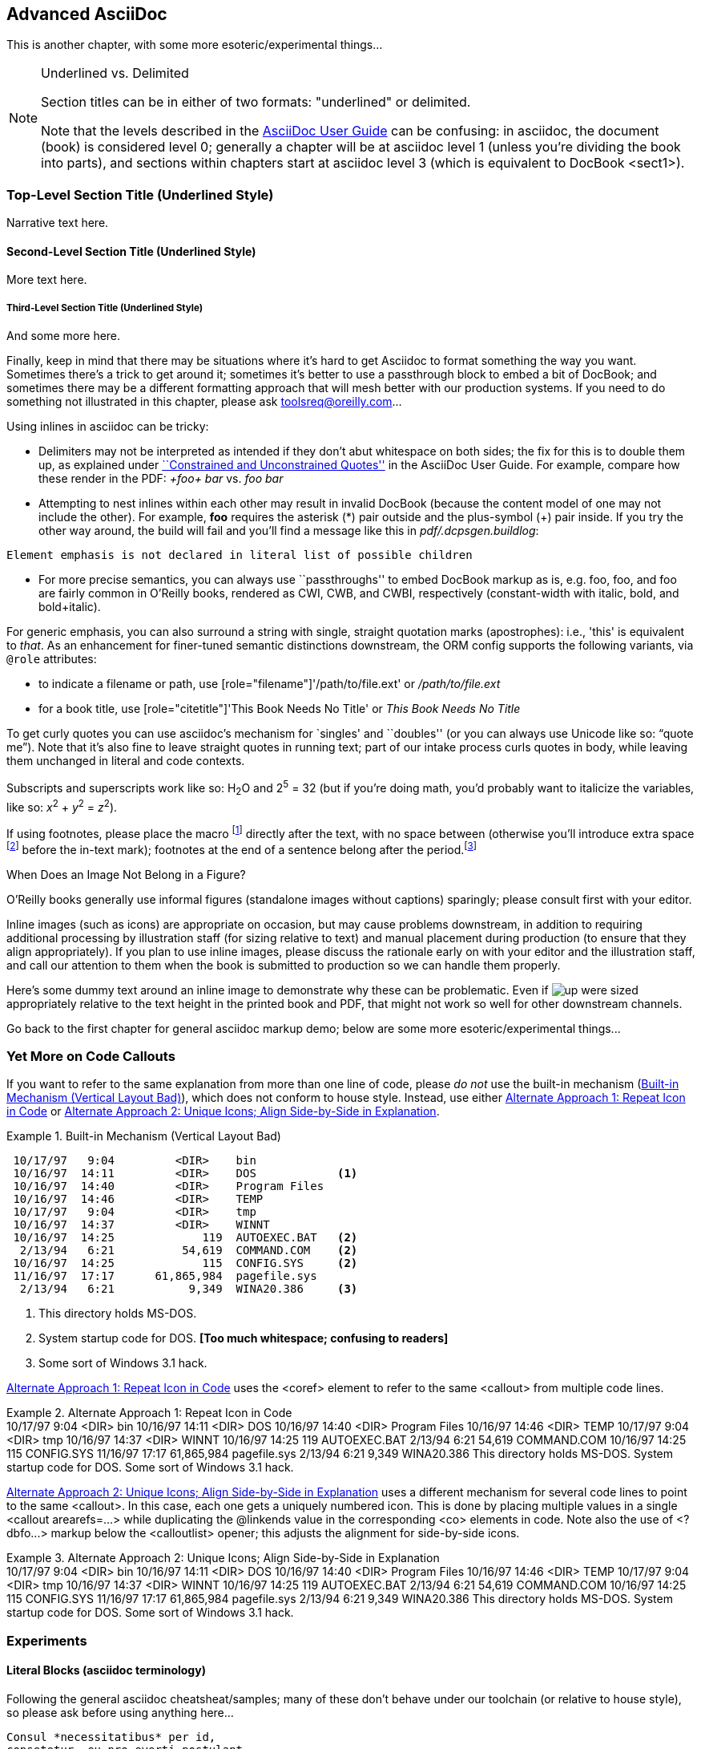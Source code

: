 [[chapid_3]]
== Advanced AsciiDoc
This is another chapter, with some more esoteric/experimental things...

.Underlined vs. Delimited
[NOTE]
====
Section titles can be in either of two formats: "underlined" or delimited.

Note that the levels described in the
http://www.methods.co.nz/asciidoc/userguide.html[AsciiDoc User Guide]
can be confusing: in asciidoc, the document (book) is considered level
0; generally a chapter will be at asciidoc level 1 (unless you're
dividing the book into parts), and sections within chapters start at
asciidoc level 3 (which is equivalent to DocBook +<sect1>+).
====

Top-Level Section Title (Underlined Style)
~~~~~~~~~~~~~~~~~~~~~~~~~~~~~~~~~~~~~~~~~~
Narrative text here.

Second-Level Section Title (Underlined Style)
^^^^^^^^^^^^^^^^^^^^^^^^^^^^^^^^^^^^^^^^^^^^^
More text here.

Third-Level Section Title (Underlined Style)
++++++++++++++++++++++++++++++++++++++++++++
And some more here.


Finally, keep in mind that there may be situations where it's hard to
get Asciidoc to format something the way you want. Sometimes there's a
trick to get around it; sometimes it's better to use a passthrough
block to embed a bit of DocBook; and sometimes there may be a
different formatting approach that will mesh better with our
production systems. If you need to do something not illustrated in
this chapter, please ask mailto:toolsreq@oreilly.com[]...


Using inlines in asciidoc can be tricky:

* Delimiters may not be interpreted as intended if they don't abut
whitespace on both sides; the fix for this is to double them up, as
explained under
http://www.methods.co.nz/asciidoc/userguide.html#X52[``Constrained and
Unconstrained Quotes''] in the AsciiDoc User Guide.  For example,
compare how these render in the PDF: _+foo+ bar_ vs. _++foo++ bar_

* Attempting to nest inlines within each other may result in invalid
DocBook (because the content model of one may not include the
other). For example, *+foo+* requires the asterisk (*) pair outside
and the plus-symbol (+) pair inside.  If you try the other way around,
the build will fail and you'll find a message like this in [role =
"filename"]_pdf/.dcpsgen.buildlog_: 
----
Element emphasis is not declared in literal list of possible children
----
* For more precise semantics, you can always use ``passthroughs'' to
  embed DocBook markup as is,
  e.g. pass:[<replaceable>foo</replaceable>],
  pass:[<userinput>foo</userinput>], and
  pass:[<userinput><replaceable>foo</replaceable></userinput>] are
  fairly common in O'Reilly books, rendered as CWI, CWB, and CWBI,
  respectively (constant-width with italic, bold, and bold+italic).

For generic emphasis, you can also surround a string with single,
straight quotation marks (apostrophes): i.e., 'this' is equivalent to
_that_. As an enhancement for finer-tuned semantic distinctions
downstream, the ORM config supports the following variants, via 
`@role` attributes:

* to indicate a filename or path, use [role="filename"]'/path/to/file.ext' or [role="filename"]_/path/to/file.ext_
* for a book title, use [role="citetitle"]'This Book Needs No Title' or [role="citetitle"]_This Book Needs No Title_

To get curly quotes you can use asciidoc's mechanism for `singles' and
``doubles'' (or you can always use Unicode like so: &#x201C;quote
me&#x201D;). Note that it's also fine to leave straight quotes in
running text; part of our intake process curls quotes in body, while
leaving them unchanged in literal and code contexts.

Subscripts and superscripts work like so: H~2~O and 2^5^ = 32 (but if
you're doing math, you'd probably want to italicize the variables,
like so: _x_^2^ + _y_^2^ = _z_^2^).

If using footnotes, please place the macro footnote:[This is a standard
footnote.] directly after the text, with no space between (otherwise
you'll introduce extra space footnote:[This one has extraneous space
before the in-text mark (although the footnote itself is fine).]
before the in-text mark); footnotes at the end of a sentence belong
after the period.footnote:[If your footnote text includes +++[square
brackets]+++, you can escape them with a passthrough macro.]

.When Does an Image Not Belong in a Figure?
****
O'Reilly books generally use informal figures (standalone images
without captions) sparingly; please consult first with your editor.

Inline images (such as icons) are appropriate on occasion, but may
cause problems downstream, in addition to requiring additional
processing by illustration staff (for sizing relative to text) and
manual placement during production (to ensure that they align
appropriately). If you plan to use inline images, please discuss the
rationale early on with your editor and the illustration staff, and
call our attention to them when the book is submitted to production so
we can handle them properly.

Here's some dummy text around an inline image to demonstrate why these
can be problematic. Even if image:images/icons/up.png[] were sized
appropriately relative to the text height in the printed book and PDF,
that might not work so well for other downstream channels.  
****



++++
<remark>Go back to the first chapter for general asciidoc markup demo; below are some more esoteric/experimental things...</remark>
++++

[[callout-multiples]]
=== Yet More on Code Callouts

If you want to refer to the same explanation from more than one line
of code, please _do not_ use the built-in mechanism
(<<bad_dup_layout>>), which does not conform to house style.
Instead, use either <<alt_dup_layout>> or <<horiz_layout>>.

[[bad_dup_layout]]
.Built-in Mechanism (Vertical Layout Bad)
====
-----------------------------------------------------
 10/17/97   9:04         <DIR>    bin
 10/16/97  14:11         <DIR>    DOS            <1>
 10/16/97  14:40         <DIR>    Program Files
 10/16/97  14:46         <DIR>    TEMP
 10/17/97   9:04         <DIR>    tmp
 10/16/97  14:37         <DIR>    WINNT
 10/16/97  14:25             119  AUTOEXEC.BAT   <2>
  2/13/94   6:21          54,619  COMMAND.COM    <2>
 10/16/97  14:25             115  CONFIG.SYS     <2>
 11/16/97  17:17      61,865,984  pagefile.sys
  2/13/94   6:21           9,349  WINA20.386     <3>
-----------------------------------------------------
====
<1> This directory holds MS-DOS.
<2> System startup code for DOS. *[Too much whitespace; confusing to readers]*
<3> Some sort of Windows 3.1 hack.

<<alt_dup_layout>> uses the +<coref>+ element to refer to the same
+<callout>+ from multiple code lines.

[[alt_dup_layout]]
.Alternate Approach 1: Repeat Icon in Code
====
++++
<programlisting>
 10/17/97   9:04         &lt;DIR&gt;    bin
 10/16/97  14:11         &lt;DIR&gt;    DOS     <co id="co-id1" linkends="co1"/>
 10/16/97  14:40         &lt;DIR&gt;    Program Files
 10/16/97  14:46         &lt;DIR&gt;    TEMP
 10/17/97   9:04         &lt;DIR&gt;    tmp
 10/16/97  14:37         &lt;DIR&gt;    WINNT
 10/16/97  14:25             119  AUTOEXEC.BAT   <co id="co-id2" linkends="co2"/>
  2/13/94   6:21          54,619  COMMAND.COM    <coref linkend="co-id2"/>
 10/16/97  14:25             115  CONFIG.SYS     <coref linkend="co-id2"/>
 11/16/97  17:17      61,865,984  pagefile.sys
  2/13/94   6:21           9,349  WINA20.386     <co id="co-id3" linkends="co3"/>
</programlisting>

<calloutlist>
  <callout arearefs="co-id1" id="co1">
    <para>This directory holds MS-DOS.</para>
  </callout>
  <callout arearefs="co-id2" id="co2"> 
    <para>System startup code for DOS.</para>
  </callout>
  <callout arearefs="co-id3" id="co3">    
  <para>Some sort of Windows 3.1 hack.</para>
  </callout>
</calloutlist>
++++
====

<<horiz_layout>> uses a different mechanism for several code lines to
point to the same +<callout>+. In this case, each one gets a uniquely
numbered icon. This is done by placing multiple values in a single
+<callout arearefs=...>+ while duplicating the +@linkends+ value in
the corresponding +<co>+ elements in code.  Note also the use of
+<?dbfo...>+ markup below the +<calloutlist>+ opener; this adjusts the
alignment for side-by-side icons.

[[horiz_layout]]
.Alternate Approach 2: Unique Icons; Align Side-by-Side in Explanation 
====
++++
<programlisting>
 10/17/97   9:04         &lt;DIR&gt;    bin
 10/16/97  14:11         &lt;DIR&gt;    DOS      <co id="thing1-co" linkends="thing1"/>
 10/16/97  14:40         &lt;DIR&gt;    Program Files
 10/16/97  14:46         &lt;DIR&gt;    TEMP
 10/17/97   9:04         &lt;DIR&gt;    tmp
 10/16/97  14:37         &lt;DIR&gt;    WINNT
 10/16/97  14:25             119  AUTOEXEC.BAT   <co id="thing2-co" linkends="thing2"/>
  2/13/94   6:21          54,619  COMMAND.COM    <co id="thing3-co" linkends="thing2"/>
 10/16/97  14:25             115  CONFIG.SYS     
 11/16/97  17:17      61,865,984  pagefile.sys
  2/13/94   6:21           9,349  WINA20.386     <co id="thing5-co" linkends="thing3"/>
</programlisting>

<calloutlist>
<?dbfo label-width="1.75pc"?>
  <callout arearefs="thing1-co" id="thing1">
    <para>This directory holds MS-DOS.</para>
  </callout>
  <callout arearefs="thing2-co thing3-co" id="thing2"> 
    <para>System startup code for DOS.</para>
  </callout>
  <callout arearefs="thing5-co" id="thing3">    
  <para>Some sort of Windows 3.1 hack.</para>
  </callout>
</calloutlist>
++++
====

=== Experiments

==== Literal Blocks (asciidoc terminology)
Following the general asciidoc cheatsheat/samples; many of these don't
behave under our toolchain (or relative to house style), so please
ask before using anything here...

// ORMTODO: "literal" becomes <literallayout class="monospaced">

[literal]
Consul *necessitatibus* per id,
consetetur, eu pro everti postulant
homero verear ea mea, qui.

// ORMTODO: "verse" becomes <literallayout>, with inline markup

[verse]
Consul *necessitatibus* per id,
consetetur, eu pro everti postulant
homero verear ea mea, qui.

// ORMTODO: indented block becomes <literallayout class="monospaced">

  Consul *necessitatibus* per id,
  consetetur, eu pro everti postulant
  homero verear ea mea, qui.

// ORMTODO: dotted-delimited becomes <literallayout class="monospaced">
...................................
Consul *necessitatibus* per id,
consetetur, eu pro everti postulant
homero verear ea mea, qui.
...................................

// ORMTODO: "verse" plus underscore-delimited becomes <blockquote><literallayout>

[verse, William Blake, from Auguries of Innocence]
__________________________________________________
To see a world in a grain of sand,
And a heaven in a wild flower,
Hold infinity in the palm of your hand,
And eternity in an hour.
__________________________________________________